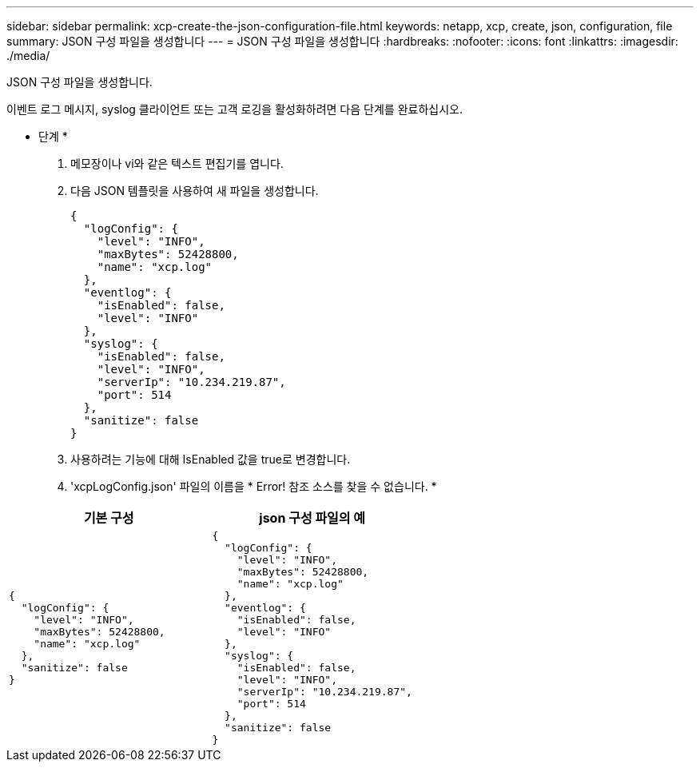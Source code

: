 ---
sidebar: sidebar 
permalink: xcp-create-the-json-configuration-file.html 
keywords: netapp, xcp, create, json, configuration, file 
summary: JSON 구성 파일을 생성합니다 
---
= JSON 구성 파일을 생성합니다
:hardbreaks:
:nofooter: 
:icons: font
:linkattrs: 
:imagesdir: ./media/


[role="lead"]
JSON 구성 파일을 생성합니다.

이벤트 로그 메시지, syslog 클라이언트 또는 고객 로깅을 활성화하려면 다음 단계를 완료하십시오.

* 단계 *

. 메모장이나 vi와 같은 텍스트 편집기를 엽니다.
. 다음 JSON 템플릿을 사용하여 새 파일을 생성합니다.
+
[listing]
----
{
  "logConfig": {
    "level": "INFO",
    "maxBytes": 52428800,
    "name": "xcp.log"
  },
  "eventlog": {
    "isEnabled": false,
    "level": "INFO"
  },
  "syslog": {
    "isEnabled": false,
    "level": "INFO",
    "serverIp": "10.234.219.87",
    "port": 514
  },
  "sanitize": false
}
----
. 사용하려는 기능에 대해 IsEnabled 값을 true로 변경합니다.
. 'xcpLogConfig.json' 파일의 이름을 * Error! 참조 소스를 찾을 수 없습니다. *


|===
| 기본 구성 | json 구성 파일의 예 


 a| 
[listing]
----
{
  "logConfig": {
    "level": "INFO",
    "maxBytes": 52428800,
    "name": "xcp.log"
  },
  "sanitize": false
}
---- a| 
[listing]
----
{
  "logConfig": {
    "level": "INFO",
    "maxBytes": 52428800,
    "name": "xcp.log"
  },
  "eventlog": {
    "isEnabled": false,
    "level": "INFO"
  },
  "syslog": {
    "isEnabled": false,
    "level": "INFO",
    "serverIp": "10.234.219.87",
    "port": 514
  },
  "sanitize": false
}
----
|===